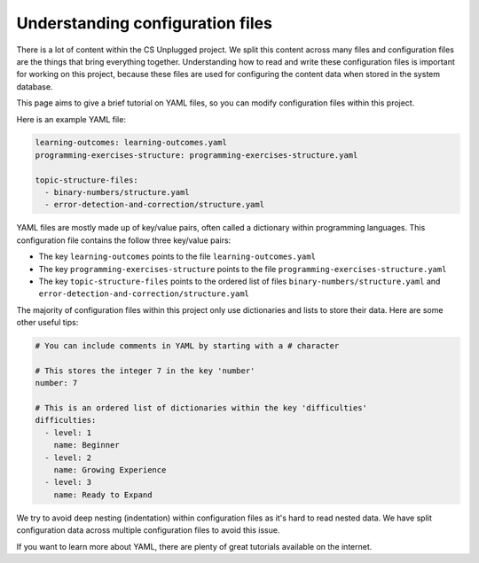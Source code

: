 Understanding configuration files
##############################################################################

There is a lot of content within the CS Unplugged project.
We split this content across many files and configuration files are the things
that bring everything together.
Understanding how to read and write these configuration files is important
for working on this project, because these files are used for configuring the
content data when stored in the system database.

This page aims to give a brief tutorial on YAML files, so you can modify
configuration files within this project.

Here is an example YAML file:

.. code-block:: yaml

  learning-outcomes: learning-outcomes.yaml
  programming-exercises-structure: programming-exercises-structure.yaml

  topic-structure-files:
    - binary-numbers/structure.yaml
    - error-detection-and-correction/structure.yaml

YAML files are mostly made up of key/value pairs, often called a dictionary
within programming languages.
This configuration file contains the follow three key/value pairs:

- The key ``learning-outcomes`` points to the file
  ``learning-outcomes.yaml``
- The key ``programming-exercises-structure`` points to the file
  ``programming-exercises-structure.yaml``
- The key ``topic-structure-files`` points to the ordered list of files
  ``binary-numbers/structure.yaml`` and
  ``error-detection-and-correction/structure.yaml``

The majority of configuration files within this project only use dictionaries
and lists to store their data.
Here are some other useful tips:

.. code-block:: yaml

  # You can include comments in YAML by starting with a # character

  # This stores the integer 7 in the key 'number'
  number: 7

  # This is an ordered list of dictionaries within the key 'difficulties'
  difficulties:
    - level: 1
      name: Beginner
    - level: 2
      name: Growing Experience
    - level: 3
      name: Ready to Expand

We try to avoid deep nesting (indentation) within configuration files as it's
hard to read nested data.
We have split configuration data across multiple configuration files to avoid
this issue.

If you want to learn more about YAML, there are plenty of great tutorials
available on the internet.
